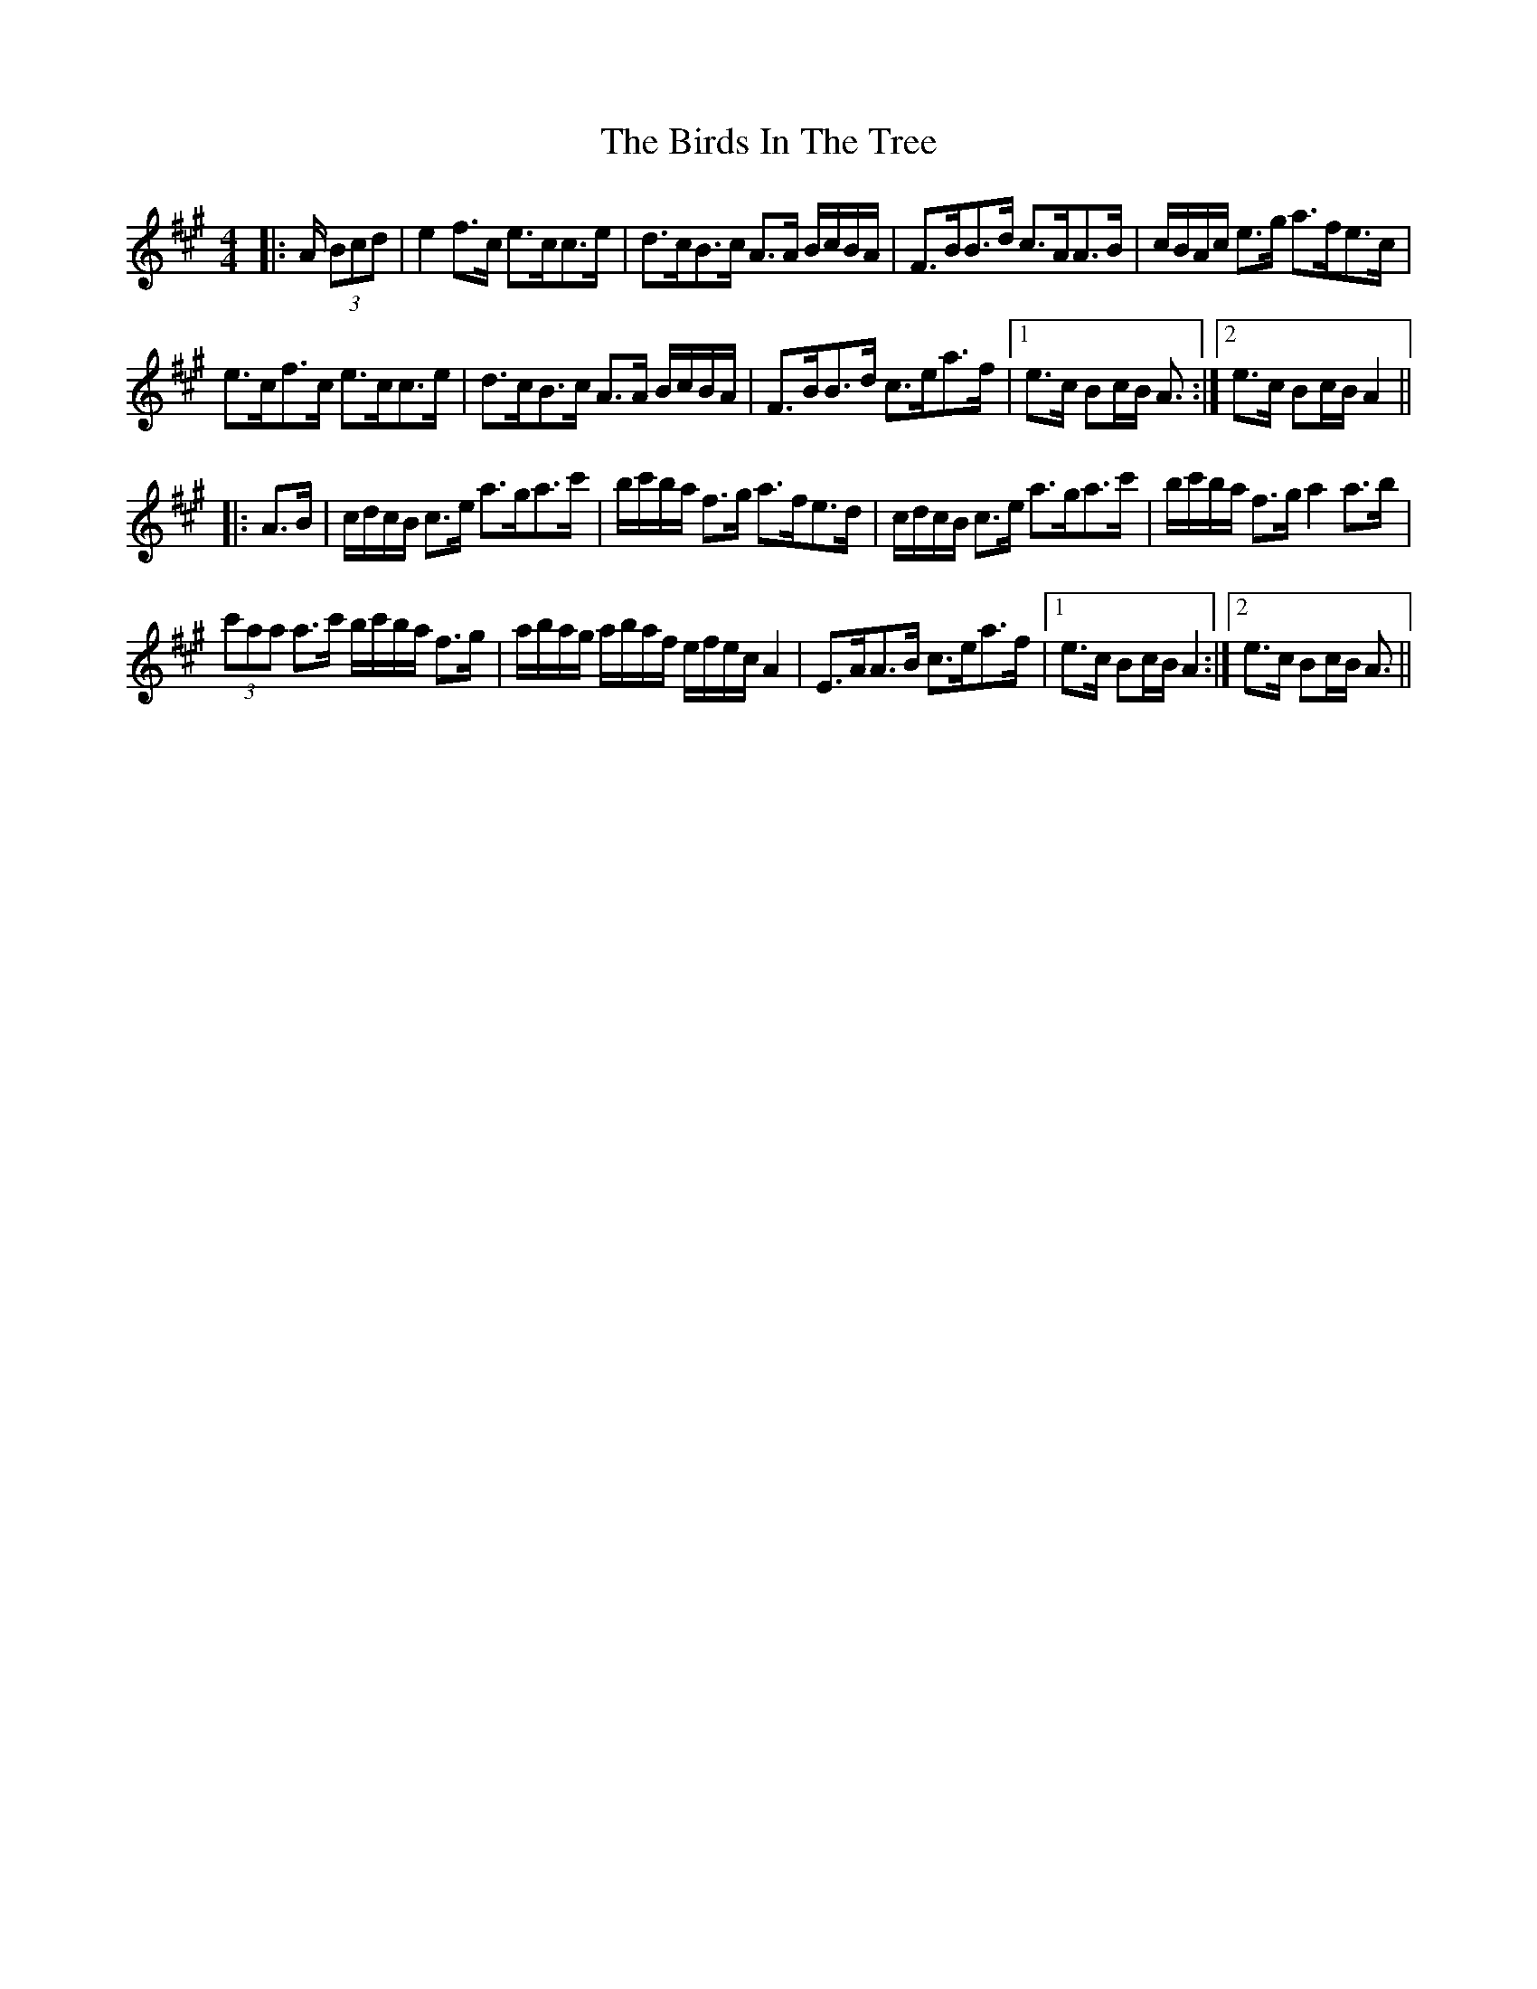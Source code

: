 X: 3753
T: Birds In The Tree, The
R: hornpipe
M: 4/4
K: Amajor
|:A/ (3Bcd|e2 f>c e>cc>e|d>cB>c A>A B/c/B/A/|F>BB>d c>AA>B|c/B/A/c/ e>g a>fe>c|
e>cf>c e>cc>e|d>cB>c A>A B/c/B/A/|F>BB>d c>ea>f|1 e>c Bc/B/ A3/2:|2 e>c Bc/B/ A2||
|:A>B|c/d/c/B/ c>e a>ga>c'|b/c'/b/a/ f>g a>fe>d|c/d/c/B/ c>e a>ga>c'|b/c'/b/a/ f>g a2 a>b|
(3c'aa a>c' b/c'/b/a/ f>g|a/b/a/g/ a/b/a/f/ e/f/e/c/ A2|E>AA>B c>ea>f|1 e>c Bc/B/ A2:|2 e>c Bc/B/ A3/2||


